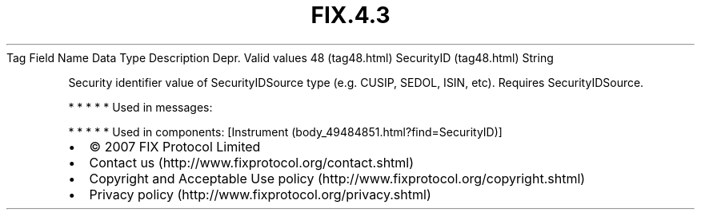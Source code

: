 .TH FIX.4.3 "" "" "Tag #48"
Tag
Field Name
Data Type
Description
Depr.
Valid values
48 (tag48.html)
SecurityID (tag48.html)
String
.PP
Security identifier value of SecurityIDSource type (e.g. CUSIP,
SEDOL, ISIN, etc). Requires SecurityIDSource.
.PP
   *   *   *   *   *
Used in messages:
.PP
   *   *   *   *   *
Used in components:
[Instrument (body_49484851.html?find=SecurityID)]

.PD 0
.P
.PD

.PP
.PP
.IP \[bu] 2
© 2007 FIX Protocol Limited
.IP \[bu] 2
Contact us (http://www.fixprotocol.org/contact.shtml)
.IP \[bu] 2
Copyright and Acceptable Use policy (http://www.fixprotocol.org/copyright.shtml)
.IP \[bu] 2
Privacy policy (http://www.fixprotocol.org/privacy.shtml)
